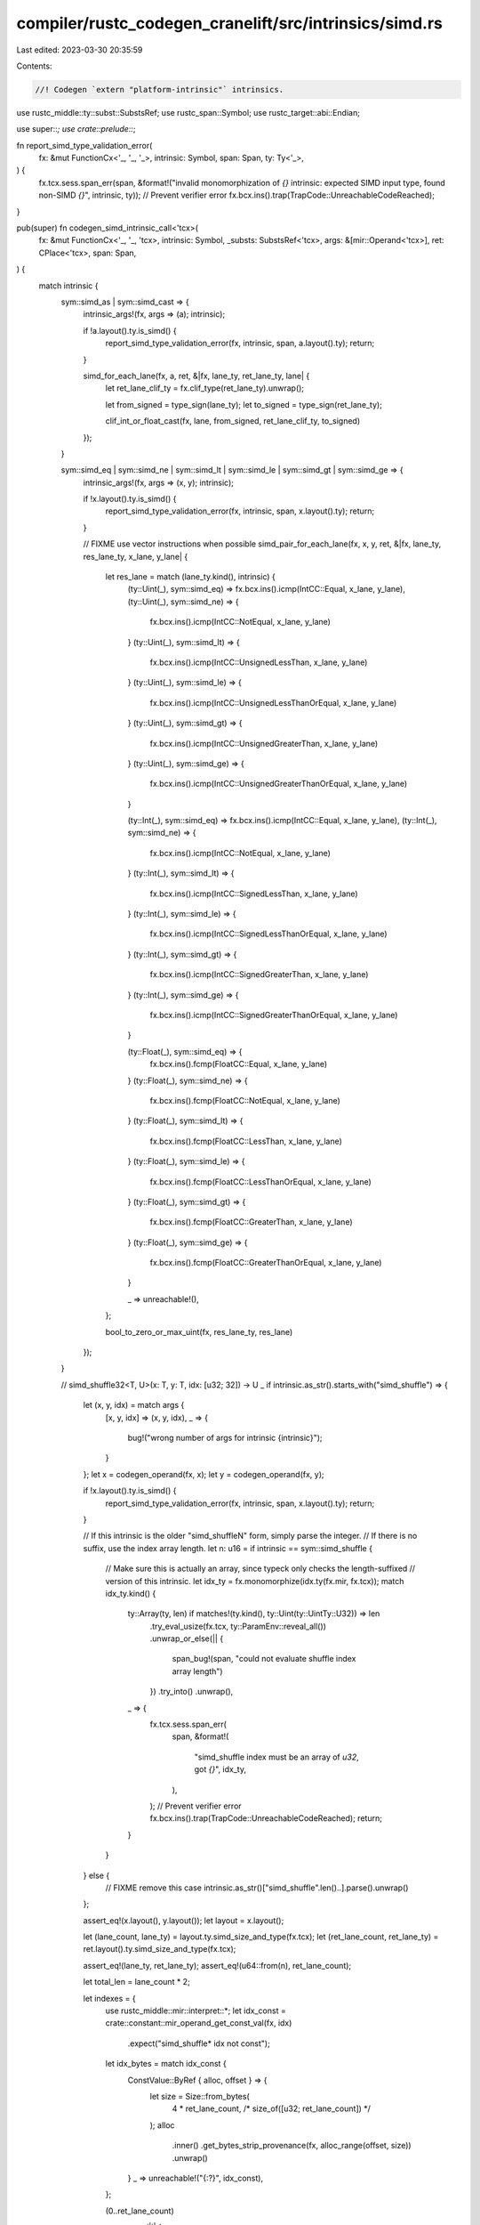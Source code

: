compiler/rustc_codegen_cranelift/src/intrinsics/simd.rs
=======================================================

Last edited: 2023-03-30 20:35:59

Contents:

.. code-block:: rs

    //! Codegen `extern "platform-intrinsic"` intrinsics.

use rustc_middle::ty::subst::SubstsRef;
use rustc_span::Symbol;
use rustc_target::abi::Endian;

use super::*;
use crate::prelude::*;

fn report_simd_type_validation_error(
    fx: &mut FunctionCx<'_, '_, '_>,
    intrinsic: Symbol,
    span: Span,
    ty: Ty<'_>,
) {
    fx.tcx.sess.span_err(span, &format!("invalid monomorphization of `{}` intrinsic: expected SIMD input type, found non-SIMD `{}`", intrinsic, ty));
    // Prevent verifier error
    fx.bcx.ins().trap(TrapCode::UnreachableCodeReached);
}

pub(super) fn codegen_simd_intrinsic_call<'tcx>(
    fx: &mut FunctionCx<'_, '_, 'tcx>,
    intrinsic: Symbol,
    _substs: SubstsRef<'tcx>,
    args: &[mir::Operand<'tcx>],
    ret: CPlace<'tcx>,
    span: Span,
) {
    match intrinsic {
        sym::simd_as | sym::simd_cast => {
            intrinsic_args!(fx, args => (a); intrinsic);

            if !a.layout().ty.is_simd() {
                report_simd_type_validation_error(fx, intrinsic, span, a.layout().ty);
                return;
            }

            simd_for_each_lane(fx, a, ret, &|fx, lane_ty, ret_lane_ty, lane| {
                let ret_lane_clif_ty = fx.clif_type(ret_lane_ty).unwrap();

                let from_signed = type_sign(lane_ty);
                let to_signed = type_sign(ret_lane_ty);

                clif_int_or_float_cast(fx, lane, from_signed, ret_lane_clif_ty, to_signed)
            });
        }

        sym::simd_eq | sym::simd_ne | sym::simd_lt | sym::simd_le | sym::simd_gt | sym::simd_ge => {
            intrinsic_args!(fx, args => (x, y); intrinsic);

            if !x.layout().ty.is_simd() {
                report_simd_type_validation_error(fx, intrinsic, span, x.layout().ty);
                return;
            }

            // FIXME use vector instructions when possible
            simd_pair_for_each_lane(fx, x, y, ret, &|fx, lane_ty, res_lane_ty, x_lane, y_lane| {
                let res_lane = match (lane_ty.kind(), intrinsic) {
                    (ty::Uint(_), sym::simd_eq) => fx.bcx.ins().icmp(IntCC::Equal, x_lane, y_lane),
                    (ty::Uint(_), sym::simd_ne) => {
                        fx.bcx.ins().icmp(IntCC::NotEqual, x_lane, y_lane)
                    }
                    (ty::Uint(_), sym::simd_lt) => {
                        fx.bcx.ins().icmp(IntCC::UnsignedLessThan, x_lane, y_lane)
                    }
                    (ty::Uint(_), sym::simd_le) => {
                        fx.bcx.ins().icmp(IntCC::UnsignedLessThanOrEqual, x_lane, y_lane)
                    }
                    (ty::Uint(_), sym::simd_gt) => {
                        fx.bcx.ins().icmp(IntCC::UnsignedGreaterThan, x_lane, y_lane)
                    }
                    (ty::Uint(_), sym::simd_ge) => {
                        fx.bcx.ins().icmp(IntCC::UnsignedGreaterThanOrEqual, x_lane, y_lane)
                    }

                    (ty::Int(_), sym::simd_eq) => fx.bcx.ins().icmp(IntCC::Equal, x_lane, y_lane),
                    (ty::Int(_), sym::simd_ne) => {
                        fx.bcx.ins().icmp(IntCC::NotEqual, x_lane, y_lane)
                    }
                    (ty::Int(_), sym::simd_lt) => {
                        fx.bcx.ins().icmp(IntCC::SignedLessThan, x_lane, y_lane)
                    }
                    (ty::Int(_), sym::simd_le) => {
                        fx.bcx.ins().icmp(IntCC::SignedLessThanOrEqual, x_lane, y_lane)
                    }
                    (ty::Int(_), sym::simd_gt) => {
                        fx.bcx.ins().icmp(IntCC::SignedGreaterThan, x_lane, y_lane)
                    }
                    (ty::Int(_), sym::simd_ge) => {
                        fx.bcx.ins().icmp(IntCC::SignedGreaterThanOrEqual, x_lane, y_lane)
                    }

                    (ty::Float(_), sym::simd_eq) => {
                        fx.bcx.ins().fcmp(FloatCC::Equal, x_lane, y_lane)
                    }
                    (ty::Float(_), sym::simd_ne) => {
                        fx.bcx.ins().fcmp(FloatCC::NotEqual, x_lane, y_lane)
                    }
                    (ty::Float(_), sym::simd_lt) => {
                        fx.bcx.ins().fcmp(FloatCC::LessThan, x_lane, y_lane)
                    }
                    (ty::Float(_), sym::simd_le) => {
                        fx.bcx.ins().fcmp(FloatCC::LessThanOrEqual, x_lane, y_lane)
                    }
                    (ty::Float(_), sym::simd_gt) => {
                        fx.bcx.ins().fcmp(FloatCC::GreaterThan, x_lane, y_lane)
                    }
                    (ty::Float(_), sym::simd_ge) => {
                        fx.bcx.ins().fcmp(FloatCC::GreaterThanOrEqual, x_lane, y_lane)
                    }

                    _ => unreachable!(),
                };

                bool_to_zero_or_max_uint(fx, res_lane_ty, res_lane)
            });
        }

        // simd_shuffle32<T, U>(x: T, y: T, idx: [u32; 32]) -> U
        _ if intrinsic.as_str().starts_with("simd_shuffle") => {
            let (x, y, idx) = match args {
                [x, y, idx] => (x, y, idx),
                _ => {
                    bug!("wrong number of args for intrinsic {intrinsic}");
                }
            };
            let x = codegen_operand(fx, x);
            let y = codegen_operand(fx, y);

            if !x.layout().ty.is_simd() {
                report_simd_type_validation_error(fx, intrinsic, span, x.layout().ty);
                return;
            }

            // If this intrinsic is the older "simd_shuffleN" form, simply parse the integer.
            // If there is no suffix, use the index array length.
            let n: u16 = if intrinsic == sym::simd_shuffle {
                // Make sure this is actually an array, since typeck only checks the length-suffixed
                // version of this intrinsic.
                let idx_ty = fx.monomorphize(idx.ty(fx.mir, fx.tcx));
                match idx_ty.kind() {
                    ty::Array(ty, len) if matches!(ty.kind(), ty::Uint(ty::UintTy::U32)) => len
                        .try_eval_usize(fx.tcx, ty::ParamEnv::reveal_all())
                        .unwrap_or_else(|| {
                            span_bug!(span, "could not evaluate shuffle index array length")
                        })
                        .try_into()
                        .unwrap(),
                    _ => {
                        fx.tcx.sess.span_err(
                            span,
                            &format!(
                                "simd_shuffle index must be an array of `u32`, got `{}`",
                                idx_ty,
                            ),
                        );
                        // Prevent verifier error
                        fx.bcx.ins().trap(TrapCode::UnreachableCodeReached);
                        return;
                    }
                }
            } else {
                // FIXME remove this case
                intrinsic.as_str()["simd_shuffle".len()..].parse().unwrap()
            };

            assert_eq!(x.layout(), y.layout());
            let layout = x.layout();

            let (lane_count, lane_ty) = layout.ty.simd_size_and_type(fx.tcx);
            let (ret_lane_count, ret_lane_ty) = ret.layout().ty.simd_size_and_type(fx.tcx);

            assert_eq!(lane_ty, ret_lane_ty);
            assert_eq!(u64::from(n), ret_lane_count);

            let total_len = lane_count * 2;

            let indexes = {
                use rustc_middle::mir::interpret::*;
                let idx_const = crate::constant::mir_operand_get_const_val(fx, idx)
                    .expect("simd_shuffle* idx not const");

                let idx_bytes = match idx_const {
                    ConstValue::ByRef { alloc, offset } => {
                        let size = Size::from_bytes(
                            4 * ret_lane_count, /* size_of([u32; ret_lane_count]) */
                        );
                        alloc
                            .inner()
                            .get_bytes_strip_provenance(fx, alloc_range(offset, size))
                            .unwrap()
                    }
                    _ => unreachable!("{:?}", idx_const),
                };

                (0..ret_lane_count)
                    .map(|i| {
                        let i = usize::try_from(i).unwrap();
                        let idx = rustc_middle::mir::interpret::read_target_uint(
                            fx.tcx.data_layout.endian,
                            &idx_bytes[4 * i..4 * i + 4],
                        )
                        .expect("read_target_uint");
                        u16::try_from(idx).expect("try_from u32")
                    })
                    .collect::<Vec<u16>>()
            };

            for &idx in &indexes {
                assert!(u64::from(idx) < total_len, "idx {} out of range 0..{}", idx, total_len);
            }

            for (out_idx, in_idx) in indexes.into_iter().enumerate() {
                let in_lane = if u64::from(in_idx) < lane_count {
                    x.value_lane(fx, in_idx.into())
                } else {
                    y.value_lane(fx, u64::from(in_idx) - lane_count)
                };
                let out_lane = ret.place_lane(fx, u64::try_from(out_idx).unwrap());
                out_lane.write_cvalue(fx, in_lane);
            }
        }

        sym::simd_insert => {
            let (base, idx, val) = match args {
                [base, idx, val] => (base, idx, val),
                _ => {
                    bug!("wrong number of args for intrinsic {intrinsic}");
                }
            };
            let base = codegen_operand(fx, base);
            let val = codegen_operand(fx, val);

            // FIXME validate
            let idx_const = if let Some(idx_const) =
                crate::constant::mir_operand_get_const_val(fx, idx)
            {
                idx_const
            } else {
                fx.tcx.sess.span_fatal(span, "Index argument for `simd_insert` is not a constant");
            };

            let idx = idx_const
                .try_to_bits(Size::from_bytes(4 /* u32*/))
                .unwrap_or_else(|| panic!("kind not scalar: {:?}", idx_const));
            let (lane_count, _lane_ty) = base.layout().ty.simd_size_and_type(fx.tcx);
            if idx >= lane_count.into() {
                fx.tcx.sess.span_fatal(
                    fx.mir.span,
                    &format!("[simd_insert] idx {} >= lane_count {}", idx, lane_count),
                );
            }

            ret.write_cvalue(fx, base);
            let ret_lane = ret.place_field(fx, mir::Field::new(idx.try_into().unwrap()));
            ret_lane.write_cvalue(fx, val);
        }

        sym::simd_extract => {
            let (v, idx) = match args {
                [v, idx] => (v, idx),
                _ => {
                    bug!("wrong number of args for intrinsic {intrinsic}");
                }
            };
            let v = codegen_operand(fx, v);

            if !v.layout().ty.is_simd() {
                report_simd_type_validation_error(fx, intrinsic, span, v.layout().ty);
                return;
            }

            let idx_const = if let Some(idx_const) =
                crate::constant::mir_operand_get_const_val(fx, idx)
            {
                idx_const
            } else {
                fx.tcx.sess.span_warn(span, "Index argument for `simd_extract` is not a constant");
                let trap_block = fx.bcx.create_block();
                let dummy_block = fx.bcx.create_block();
                let true_ = fx.bcx.ins().iconst(types::I8, 1);
                fx.bcx.ins().brnz(true_, trap_block, &[]);
                fx.bcx.ins().jump(dummy_block, &[]);
                fx.bcx.switch_to_block(trap_block);
                crate::trap::trap_unimplemented(
                    fx,
                    "Index argument for `simd_extract` is not a constant",
                );
                fx.bcx.switch_to_block(dummy_block);
                return;
            };

            let idx = idx_const
                .try_to_bits(Size::from_bytes(4 /* u32*/))
                .unwrap_or_else(|| panic!("kind not scalar: {:?}", idx_const));
            let (lane_count, _lane_ty) = v.layout().ty.simd_size_and_type(fx.tcx);
            if idx >= lane_count.into() {
                fx.tcx.sess.span_fatal(
                    fx.mir.span,
                    &format!("[simd_extract] idx {} >= lane_count {}", idx, lane_count),
                );
            }

            let ret_lane = v.value_lane(fx, idx.try_into().unwrap());
            ret.write_cvalue(fx, ret_lane);
        }

        sym::simd_neg => {
            intrinsic_args!(fx, args => (a); intrinsic);

            if !a.layout().ty.is_simd() {
                report_simd_type_validation_error(fx, intrinsic, span, a.layout().ty);
                return;
            }

            simd_for_each_lane(
                fx,
                a,
                ret,
                &|fx, lane_ty, _ret_lane_ty, lane| match lane_ty.kind() {
                    ty::Int(_) => fx.bcx.ins().ineg(lane),
                    ty::Float(_) => fx.bcx.ins().fneg(lane),
                    _ => unreachable!(),
                },
            );
        }

        sym::simd_add
        | sym::simd_sub
        | sym::simd_mul
        | sym::simd_div
        | sym::simd_rem
        | sym::simd_shl
        | sym::simd_shr
        | sym::simd_and
        | sym::simd_or
        | sym::simd_xor => {
            intrinsic_args!(fx, args => (x, y); intrinsic);

            // FIXME use vector instructions when possible
            simd_pair_for_each_lane(fx, x, y, ret, &|fx, lane_ty, _ret_lane_ty, x_lane, y_lane| {
                match (lane_ty.kind(), intrinsic) {
                    (ty::Uint(_), sym::simd_add) => fx.bcx.ins().iadd(x_lane, y_lane),
                    (ty::Uint(_), sym::simd_sub) => fx.bcx.ins().isub(x_lane, y_lane),
                    (ty::Uint(_), sym::simd_mul) => fx.bcx.ins().imul(x_lane, y_lane),
                    (ty::Uint(_), sym::simd_div) => fx.bcx.ins().udiv(x_lane, y_lane),
                    (ty::Uint(_), sym::simd_rem) => fx.bcx.ins().urem(x_lane, y_lane),

                    (ty::Int(_), sym::simd_add) => fx.bcx.ins().iadd(x_lane, y_lane),
                    (ty::Int(_), sym::simd_sub) => fx.bcx.ins().isub(x_lane, y_lane),
                    (ty::Int(_), sym::simd_mul) => fx.bcx.ins().imul(x_lane, y_lane),
                    (ty::Int(_), sym::simd_div) => fx.bcx.ins().sdiv(x_lane, y_lane),
                    (ty::Int(_), sym::simd_rem) => fx.bcx.ins().srem(x_lane, y_lane),

                    (ty::Float(_), sym::simd_add) => fx.bcx.ins().fadd(x_lane, y_lane),
                    (ty::Float(_), sym::simd_sub) => fx.bcx.ins().fsub(x_lane, y_lane),
                    (ty::Float(_), sym::simd_mul) => fx.bcx.ins().fmul(x_lane, y_lane),
                    (ty::Float(_), sym::simd_div) => fx.bcx.ins().fdiv(x_lane, y_lane),
                    (ty::Float(FloatTy::F32), sym::simd_rem) => fx.lib_call(
                        "fmodf",
                        vec![AbiParam::new(types::F32), AbiParam::new(types::F32)],
                        vec![AbiParam::new(types::F32)],
                        &[x_lane, y_lane],
                    )[0],
                    (ty::Float(FloatTy::F64), sym::simd_rem) => fx.lib_call(
                        "fmod",
                        vec![AbiParam::new(types::F64), AbiParam::new(types::F64)],
                        vec![AbiParam::new(types::F64)],
                        &[x_lane, y_lane],
                    )[0],

                    (ty::Uint(_), sym::simd_shl) => fx.bcx.ins().ishl(x_lane, y_lane),
                    (ty::Uint(_), sym::simd_shr) => fx.bcx.ins().ushr(x_lane, y_lane),
                    (ty::Uint(_), sym::simd_and) => fx.bcx.ins().band(x_lane, y_lane),
                    (ty::Uint(_), sym::simd_or) => fx.bcx.ins().bor(x_lane, y_lane),
                    (ty::Uint(_), sym::simd_xor) => fx.bcx.ins().bxor(x_lane, y_lane),

                    (ty::Int(_), sym::simd_shl) => fx.bcx.ins().ishl(x_lane, y_lane),
                    (ty::Int(_), sym::simd_shr) => fx.bcx.ins().sshr(x_lane, y_lane),
                    (ty::Int(_), sym::simd_and) => fx.bcx.ins().band(x_lane, y_lane),
                    (ty::Int(_), sym::simd_or) => fx.bcx.ins().bor(x_lane, y_lane),
                    (ty::Int(_), sym::simd_xor) => fx.bcx.ins().bxor(x_lane, y_lane),

                    _ => unreachable!(),
                }
            });
        }

        sym::simd_fma => {
            intrinsic_args!(fx, args => (a, b, c); intrinsic);

            if !a.layout().ty.is_simd() {
                report_simd_type_validation_error(fx, intrinsic, span, a.layout().ty);
                return;
            }
            assert_eq!(a.layout(), b.layout());
            assert_eq!(a.layout(), c.layout());
            assert_eq!(a.layout(), ret.layout());

            let layout = a.layout();
            let (lane_count, lane_ty) = layout.ty.simd_size_and_type(fx.tcx);
            let res_lane_layout = fx.layout_of(lane_ty);

            for lane in 0..lane_count {
                let a_lane = a.value_lane(fx, lane).load_scalar(fx);
                let b_lane = b.value_lane(fx, lane).load_scalar(fx);
                let c_lane = c.value_lane(fx, lane).load_scalar(fx);

                let res_lane = fx.bcx.ins().fma(a_lane, b_lane, c_lane);
                let res_lane = CValue::by_val(res_lane, res_lane_layout);

                ret.place_lane(fx, lane).write_cvalue(fx, res_lane);
            }
        }

        sym::simd_fmin | sym::simd_fmax => {
            intrinsic_args!(fx, args => (x, y); intrinsic);

            if !x.layout().ty.is_simd() {
                report_simd_type_validation_error(fx, intrinsic, span, x.layout().ty);
                return;
            }

            // FIXME use vector instructions when possible
            simd_pair_for_each_lane(fx, x, y, ret, &|fx, lane_ty, _ret_lane_ty, x_lane, y_lane| {
                match lane_ty.kind() {
                    ty::Float(_) => {}
                    _ => unreachable!("{:?}", lane_ty),
                }
                match intrinsic {
                    sym::simd_fmin => crate::num::codegen_float_min(fx, x_lane, y_lane),
                    sym::simd_fmax => crate::num::codegen_float_max(fx, x_lane, y_lane),
                    _ => unreachable!(),
                }
            });
        }

        sym::simd_round => {
            intrinsic_args!(fx, args => (a); intrinsic);

            if !a.layout().ty.is_simd() {
                report_simd_type_validation_error(fx, intrinsic, span, a.layout().ty);
                return;
            }

            simd_for_each_lane(
                fx,
                a,
                ret,
                &|fx, lane_ty, _ret_lane_ty, lane| match lane_ty.kind() {
                    ty::Float(FloatTy::F32) => fx.lib_call(
                        "roundf",
                        vec![AbiParam::new(types::F32)],
                        vec![AbiParam::new(types::F32)],
                        &[lane],
                    )[0],
                    ty::Float(FloatTy::F64) => fx.lib_call(
                        "round",
                        vec![AbiParam::new(types::F64)],
                        vec![AbiParam::new(types::F64)],
                        &[lane],
                    )[0],
                    _ => unreachable!("{:?}", lane_ty),
                },
            );
        }

        sym::simd_fabs | sym::simd_fsqrt | sym::simd_ceil | sym::simd_floor | sym::simd_trunc => {
            intrinsic_args!(fx, args => (a); intrinsic);

            if !a.layout().ty.is_simd() {
                report_simd_type_validation_error(fx, intrinsic, span, a.layout().ty);
                return;
            }

            simd_for_each_lane(fx, a, ret, &|fx, lane_ty, _ret_lane_ty, lane| {
                match lane_ty.kind() {
                    ty::Float(_) => {}
                    _ => unreachable!("{:?}", lane_ty),
                }
                match intrinsic {
                    sym::simd_fabs => fx.bcx.ins().fabs(lane),
                    sym::simd_fsqrt => fx.bcx.ins().sqrt(lane),
                    sym::simd_ceil => fx.bcx.ins().ceil(lane),
                    sym::simd_floor => fx.bcx.ins().floor(lane),
                    sym::simd_trunc => fx.bcx.ins().trunc(lane),
                    _ => unreachable!(),
                }
            });
        }

        sym::simd_reduce_add_ordered | sym::simd_reduce_add_unordered => {
            intrinsic_args!(fx, args => (v, acc); intrinsic);
            let acc = acc.load_scalar(fx);

            // FIXME there must be no acc param for integer vectors
            if !v.layout().ty.is_simd() {
                report_simd_type_validation_error(fx, intrinsic, span, v.layout().ty);
                return;
            }

            simd_reduce(fx, v, Some(acc), ret, &|fx, lane_ty, a, b| {
                if lane_ty.is_floating_point() {
                    fx.bcx.ins().fadd(a, b)
                } else {
                    fx.bcx.ins().iadd(a, b)
                }
            });
        }

        sym::simd_reduce_mul_ordered | sym::simd_reduce_mul_unordered => {
            intrinsic_args!(fx, args => (v, acc); intrinsic);
            let acc = acc.load_scalar(fx);

            // FIXME there must be no acc param for integer vectors
            if !v.layout().ty.is_simd() {
                report_simd_type_validation_error(fx, intrinsic, span, v.layout().ty);
                return;
            }

            simd_reduce(fx, v, Some(acc), ret, &|fx, lane_ty, a, b| {
                if lane_ty.is_floating_point() {
                    fx.bcx.ins().fmul(a, b)
                } else {
                    fx.bcx.ins().imul(a, b)
                }
            });
        }

        sym::simd_reduce_all => {
            intrinsic_args!(fx, args => (v); intrinsic);

            if !v.layout().ty.is_simd() {
                report_simd_type_validation_error(fx, intrinsic, span, v.layout().ty);
                return;
            }

            simd_reduce_bool(fx, v, ret, &|fx, a, b| fx.bcx.ins().band(a, b));
        }

        sym::simd_reduce_any => {
            intrinsic_args!(fx, args => (v); intrinsic);

            if !v.layout().ty.is_simd() {
                report_simd_type_validation_error(fx, intrinsic, span, v.layout().ty);
                return;
            }

            simd_reduce_bool(fx, v, ret, &|fx, a, b| fx.bcx.ins().bor(a, b));
        }

        sym::simd_reduce_and => {
            intrinsic_args!(fx, args => (v); intrinsic);

            if !v.layout().ty.is_simd() {
                report_simd_type_validation_error(fx, intrinsic, span, v.layout().ty);
                return;
            }

            simd_reduce(fx, v, None, ret, &|fx, _ty, a, b| fx.bcx.ins().band(a, b));
        }

        sym::simd_reduce_or => {
            intrinsic_args!(fx, args => (v); intrinsic);

            if !v.layout().ty.is_simd() {
                report_simd_type_validation_error(fx, intrinsic, span, v.layout().ty);
                return;
            }

            simd_reduce(fx, v, None, ret, &|fx, _ty, a, b| fx.bcx.ins().bor(a, b));
        }

        sym::simd_reduce_xor => {
            intrinsic_args!(fx, args => (v); intrinsic);

            if !v.layout().ty.is_simd() {
                report_simd_type_validation_error(fx, intrinsic, span, v.layout().ty);
                return;
            }

            simd_reduce(fx, v, None, ret, &|fx, _ty, a, b| fx.bcx.ins().bxor(a, b));
        }

        sym::simd_reduce_min => {
            intrinsic_args!(fx, args => (v); intrinsic);

            if !v.layout().ty.is_simd() {
                report_simd_type_validation_error(fx, intrinsic, span, v.layout().ty);
                return;
            }

            simd_reduce(fx, v, None, ret, &|fx, ty, a, b| {
                let lt = match ty.kind() {
                    ty::Int(_) => fx.bcx.ins().icmp(IntCC::SignedLessThan, a, b),
                    ty::Uint(_) => fx.bcx.ins().icmp(IntCC::UnsignedLessThan, a, b),
                    ty::Float(_) => return crate::num::codegen_float_min(fx, a, b),
                    _ => unreachable!(),
                };
                fx.bcx.ins().select(lt, a, b)
            });
        }

        sym::simd_reduce_max => {
            intrinsic_args!(fx, args => (v); intrinsic);

            if !v.layout().ty.is_simd() {
                report_simd_type_validation_error(fx, intrinsic, span, v.layout().ty);
                return;
            }

            simd_reduce(fx, v, None, ret, &|fx, ty, a, b| {
                let gt = match ty.kind() {
                    ty::Int(_) => fx.bcx.ins().icmp(IntCC::SignedGreaterThan, a, b),
                    ty::Uint(_) => fx.bcx.ins().icmp(IntCC::UnsignedGreaterThan, a, b),
                    ty::Float(_) => return crate::num::codegen_float_max(fx, a, b),
                    _ => unreachable!(),
                };
                fx.bcx.ins().select(gt, a, b)
            });
        }

        sym::simd_select => {
            intrinsic_args!(fx, args => (m, a, b); intrinsic);

            if !m.layout().ty.is_simd() {
                report_simd_type_validation_error(fx, intrinsic, span, m.layout().ty);
                return;
            }
            if !a.layout().ty.is_simd() {
                report_simd_type_validation_error(fx, intrinsic, span, a.layout().ty);
                return;
            }
            assert_eq!(a.layout(), b.layout());

            let (lane_count, lane_ty) = a.layout().ty.simd_size_and_type(fx.tcx);
            let lane_layout = fx.layout_of(lane_ty);

            for lane in 0..lane_count {
                let m_lane = m.value_lane(fx, lane).load_scalar(fx);
                let a_lane = a.value_lane(fx, lane).load_scalar(fx);
                let b_lane = b.value_lane(fx, lane).load_scalar(fx);

                let m_lane = fx.bcx.ins().icmp_imm(IntCC::Equal, m_lane, 0);
                let res_lane =
                    CValue::by_val(fx.bcx.ins().select(m_lane, b_lane, a_lane), lane_layout);

                ret.place_lane(fx, lane).write_cvalue(fx, res_lane);
            }
        }

        sym::simd_select_bitmask => {
            intrinsic_args!(fx, args => (m, a, b); intrinsic);

            if !a.layout().ty.is_simd() {
                report_simd_type_validation_error(fx, intrinsic, span, a.layout().ty);
                return;
            }
            assert_eq!(a.layout(), b.layout());

            let (lane_count, lane_ty) = a.layout().ty.simd_size_and_type(fx.tcx);
            let lane_layout = fx.layout_of(lane_ty);

            let m = m.load_scalar(fx);

            for lane in 0..lane_count {
                let m_lane = fx.bcx.ins().ushr_imm(m, u64::from(lane) as i64);
                let m_lane = fx.bcx.ins().band_imm(m_lane, 1);
                let a_lane = a.value_lane(fx, lane).load_scalar(fx);
                let b_lane = b.value_lane(fx, lane).load_scalar(fx);

                let m_lane = fx.bcx.ins().icmp_imm(IntCC::Equal, m_lane, 0);
                let res_lane =
                    CValue::by_val(fx.bcx.ins().select(m_lane, b_lane, a_lane), lane_layout);

                ret.place_lane(fx, lane).write_cvalue(fx, res_lane);
            }
        }

        sym::simd_bitmask => {
            intrinsic_args!(fx, args => (a); intrinsic);

            let (lane_count, lane_ty) = a.layout().ty.simd_size_and_type(fx.tcx);
            let lane_clif_ty = fx.clif_type(lane_ty).unwrap();

            // The `fn simd_bitmask(vector) -> unsigned integer` intrinsic takes a
            // vector mask and returns the most significant bit (MSB) of each lane in the form
            // of either:
            // * an unsigned integer
            // * an array of `u8`
            // If the vector has less than 8 lanes, a u8 is returned with zeroed trailing bits.
            //
            // The bit order of the result depends on the byte endianness, LSB-first for little
            // endian and MSB-first for big endian.
            let expected_int_bits = lane_count.max(8);
            let expected_bytes = expected_int_bits / 8 + ((expected_int_bits % 8 > 0) as u64);

            match lane_ty.kind() {
                ty::Int(_) | ty::Uint(_) => {}
                _ => {
                    fx.tcx.sess.span_fatal(
                        span,
                        &format!(
                            "invalid monomorphization of `simd_bitmask` intrinsic: \
                            vector argument `{}`'s element type `{}`, expected integer element \
                            type",
                            a.layout().ty,
                            lane_ty
                        ),
                    );
                }
            }

            let res_type =
                Type::int_with_byte_size(u16::try_from(expected_bytes).unwrap()).unwrap();
            let mut res = type_zero_value(&mut fx.bcx, res_type);

            let lanes = match fx.tcx.sess.target.endian {
                Endian::Big => Box::new(0..lane_count) as Box<dyn Iterator<Item = u64>>,
                Endian::Little => Box::new((0..lane_count).rev()) as Box<dyn Iterator<Item = u64>>,
            };
            for lane in lanes {
                let a_lane = a.value_lane(fx, lane).load_scalar(fx);

                // extract sign bit of an int
                let a_lane_sign = fx.bcx.ins().ushr_imm(a_lane, i64::from(lane_clif_ty.bits() - 1));

                // shift sign bit into result
                let a_lane_sign = clif_intcast(fx, a_lane_sign, res_type, false);
                res = fx.bcx.ins().ishl_imm(res, 1);
                res = fx.bcx.ins().bor(res, a_lane_sign);
            }

            match ret.layout().ty.kind() {
                ty::Uint(i) if i.bit_width() == Some(expected_int_bits) => {}
                ty::Array(elem, len)
                    if matches!(elem.kind(), ty::Uint(ty::UintTy::U8))
                        && len.try_eval_usize(fx.tcx, ty::ParamEnv::reveal_all())
                            == Some(expected_bytes) => {}
                _ => {
                    fx.tcx.sess.span_fatal(
                        span,
                        &format!(
                            "invalid monomorphization of `simd_bitmask` intrinsic: \
                            cannot return `{}`, expected `u{}` or `[u8; {}]`",
                            ret.layout().ty,
                            expected_int_bits,
                            expected_bytes
                        ),
                    );
                }
            }

            let res = CValue::by_val(res, ret.layout());
            ret.write_cvalue(fx, res);
        }

        sym::simd_saturating_add | sym::simd_saturating_sub => {
            intrinsic_args!(fx, args => (x, y); intrinsic);

            let bin_op = match intrinsic {
                sym::simd_saturating_add => BinOp::Add,
                sym::simd_saturating_sub => BinOp::Sub,
                _ => unreachable!(),
            };

            // FIXME use vector instructions when possible
            simd_pair_for_each_lane_typed(fx, x, y, ret, &|fx, x_lane, y_lane| {
                crate::num::codegen_saturating_int_binop(fx, bin_op, x_lane, y_lane)
            });
        }

        // simd_arith_offset
        // simd_scatter
        // simd_gather
        _ => {
            fx.tcx.sess.span_fatal(span, &format!("Unknown SIMD intrinsic {}", intrinsic));
        }
    }
}


